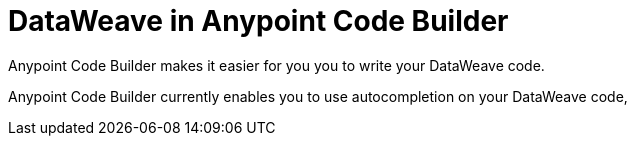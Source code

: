 = DataWeave in Anypoint Code Builder

Anypoint Code Builder makes it easier for you you to write your DataWeave code.

Anypoint Code Builder currently enables you to use autocompletion on your DataWeave code,
